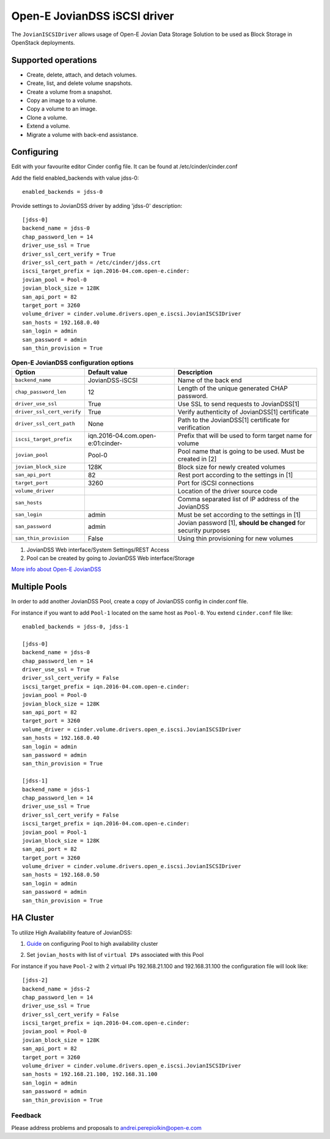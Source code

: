 =============================
Open-E JovianDSS iSCSI driver
=============================

The ``JovianISCSIDriver`` allows usage of Open-E Jovian Data Storage
Solution to be used as Block Storage in OpenStack deployments.

Supported operations
~~~~~~~~~~~~~~~~~~~~

- Create, delete, attach, and detach volumes.
- Create, list, and delete volume snapshots.
- Create a volume from a snapshot.
- Copy an image to a volume.
- Copy a volume to an image.
- Clone a volume.
- Extend a volume.
- Migrate a volume with back-end assistance.


Configuring
~~~~~~~~~~~

Edit with your favourite editor Cinder config file. It can be found at
/etc/cinder/cinder.conf

Add the field enabled\_backends with value jdss-0:

::

    enabled_backends = jdss-0

Provide settings to JovianDSS driver by adding 'jdss-0' description:

::

    [jdss-0]
    backend_name = jdss-0
    chap_password_len = 14
    driver_use_ssl = True
    driver_ssl_cert_verify = True
    driver_ssl_cert_path = /etc/cinder/jdss.crt
    iscsi_target_prefix = iqn.2016-04.com.open-e.cinder:
    jovian_pool = Pool-0
    jovian_block_size = 128K
    san_api_port = 82
    target_port = 3260
    volume_driver = cinder.volume.drivers.open_e.iscsi.JovianISCSIDriver
    san_hosts = 192.168.0.40
    san_login = admin
    san_password = admin
    san_thin_provision = True

.. list-table:: **Open-E JovianDSS configuration options**
   :header-rows: 1

   * - Option
     - Default value
     - Description
   * - ``backend_name``
     - JovianDSS-iSCSI
     - Name of the back end
   * - ``chap_password_len``
     - 12
     - Length of the unique generated CHAP password.
   * - ``driver_use_ssl``
     - True
     - Use SSL to send requests to JovianDSS[1]
   * - ``driver_ssl_cert_verify``
     - True
     - Verify authenticity of JovianDSS[1] certificate
   * - ``driver_ssl_cert_path``
     - None
     - Path to the JovianDSS[1] certificate for verification
   * - ``iscsi_target_prefix``
     - iqn.2016-04.com.open-e:01:cinder-
     - Prefix that will be used to form target name for volume
   * - ``jovian_pool``
     - Pool-0
     - Pool name that is going to be used. Must be created in [2]
   * - ``jovian_block_size``
     - 128K
     - Block size for newly created volumes
   * - ``san_api_port``
     - 82
     - Rest port according to the settings in [1]
   * - ``target_port``
     - 3260
     - Port for iSCSI connections
   * - ``volume_driver``
     -
     - Location of the driver source code
   * - ``san_hosts``
     -
     - Comma separated list of IP address of the JovianDSS
   * - ``san_login``
     - admin
     - Must be set according to the settings in [1]
   * - ``san_password``
     - admin
     - Jovian password [1], **should be changed** for security purposes
   * - ``san_thin_provision``
     - False
     - Using thin provisioning for new volumes


1. JovianDSS Web interface/System Settings/REST Access

2. Pool can be created by going to JovianDSS Web interface/Storage

.. _interface/Storage:

`More info about Open-E JovianDSS <http://blog.open-e.com/?s=how+to>`__


Multiple Pools
~~~~~~~~~~~~~~

In order to add another JovianDSS Pool, create a copy of
JovianDSS config in cinder.conf file.

For instance if you want to add ``Pool-1`` located on the same host as
``Pool-0``. You extend ``cinder.conf`` file like:

::

    enabled_backends = jdss-0, jdss-1

    [jdss-0]
    backend_name = jdss-0
    chap_password_len = 14
    driver_use_ssl = True
    driver_ssl_cert_verify = False
    iscsi_target_prefix = iqn.2016-04.com.open-e.cinder:
    jovian_pool = Pool-0
    jovian_block_size = 128K
    san_api_port = 82
    target_port = 3260
    volume_driver = cinder.volume.drivers.open_e.iscsi.JovianISCSIDriver
    san_hosts = 192.168.0.40
    san_login = admin
    san_password = admin
    san_thin_provision = True

    [jdss-1]
    backend_name = jdss-1
    chap_password_len = 14
    driver_use_ssl = True
    driver_ssl_cert_verify = False
    iscsi_target_prefix = iqn.2016-04.com.open-e.cinder:
    jovian_pool = Pool-1
    jovian_block_size = 128K
    san_api_port = 82
    target_port = 3260
    volume_driver = cinder.volume.drivers.open_e.iscsi.JovianISCSIDriver
    san_hosts = 192.168.0.50
    san_login = admin
    san_password = admin
    san_thin_provision = True


HA Cluster
~~~~~~~~~~

To utilize High Availability feature of JovianDSS:

1. `Guide`_ on configuring Pool to high availability cluster

.. _Guide: https://www.youtube.com/watch?v=juWIQT_bAfM

2. Set ``jovian_hosts`` with list of ``virtual IPs`` associated with this Pool

For instance if you have ``Pool-2`` with 2 virtual IPs 192.168.21.100
and 192.168.31.100 the configuration file will look like:

::

    [jdss-2]
    backend_name = jdss-2
    chap_password_len = 14
    driver_use_ssl = True
    driver_ssl_cert_verify = False
    iscsi_target_prefix = iqn.2016-04.com.open-e.cinder:
    jovian_pool = Pool-0
    jovian_block_size = 128K
    san_api_port = 82
    target_port = 3260
    volume_driver = cinder.volume.drivers.open_e.iscsi.JovianISCSIDriver
    san_hosts = 192.168.21.100, 192.168.31.100
    san_login = admin
    san_password = admin
    san_thin_provision = True


Feedback
--------

Please address problems and proposals to andrei.perepiolkin@open-e.com
